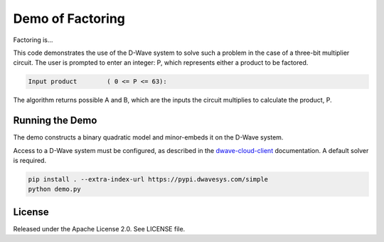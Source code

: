 Demo of Factoring
=================

Factoring is...

This code demonstrates the use of the D-Wave system to solve such a problem in the case of a three-bit multiplier
circuit. The user is prompted to enter an integer: P, which represents either a product to be factored.

.. code-block::

  Input product        ( 0 <= P <= 63):

The algorithm returns possible A and B, which are the inputs the circuit multiplies to calculate the product, P.

Running the Demo
----------------

The demo constructs a binary quadratic model and minor-embeds it on the D-Wave system.

Access to a D-Wave system must be configured, as described in the `dwave-cloud-client`_ documentation. A default solver
is required.

.. code-block:: bash

  pip install . --extra-index-url https://pypi.dwavesys.com/simple
  python demo.py

License
-------

Released under the Apache License 2.0. See LICENSE file.

.. _`dwave-cloud-client`: http://dwave-cloud-client.readthedocs.io/en/latest/#module-dwave.cloud.config
